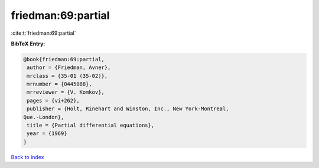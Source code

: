 friedman:69:partial
===================

:cite:t:`friedman:69:partial`

**BibTeX Entry:**

.. code-block:: bibtex

   @book{friedman:69:partial,
    author = {Friedman, Avner},
    mrclass = {35-01 (35-02)},
    mrnumber = {0445088},
    mrreviewer = {V. Komkov},
    pages = {vi+262},
    publisher = {Holt, Rinehart and Winston, Inc., New York-Montreal,
   Que.-London},
    title = {Partial differential equations},
    year = {1969}
   }

`Back to index <../By-Cite-Keys.html>`_
